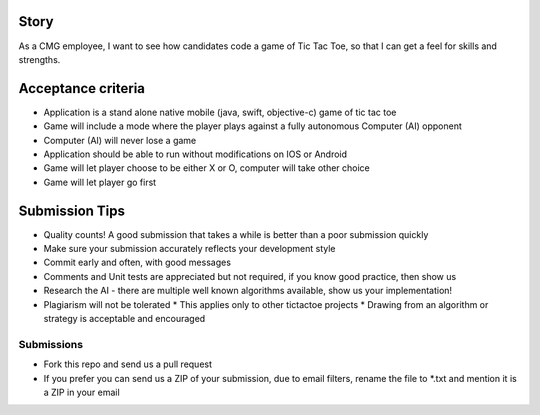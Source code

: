 Story
======

As a CMG employee, I want to see how candidates code a game of Tic Tac Toe,
so that I can get a feel for skills and strengths.

Acceptance criteria
=======================

* Application is a stand alone native mobile (java, swift, objective-c) game of tic tac toe
* Game will include a mode where the player plays against a fully autonomous Computer (AI) opponent
* Computer (AI) will never lose a game
* Application should be able to run without modifications on IOS or Android
* Game will let player choose to be either X or O, computer will take other choice
* Game will let player go first

Submission Tips
========================
* Quality counts! A good submission that takes a while is better than a poor submission quickly
* Make sure your submission accurately reflects your development style
* Commit early and often, with good messages
* Comments and Unit tests are appreciated but not required, if you know good practice, then show us
* Research the AI - there are multiple well known algorithms available, show us your implementation!
* Plagiarism will not be tolerated
  * This applies only to other tictactoe projects
  * Drawing from an algorithm or strategy is acceptable and encouraged

Submissions
---------------
* Fork this repo and send us a pull request
* If you prefer you can send us a ZIP of your submission, due to email filters,
  rename the file to *.txt and mention it is a ZIP in your email
